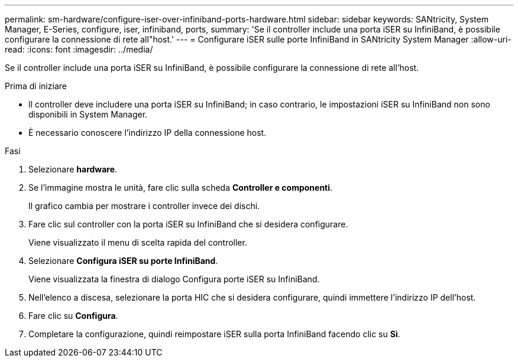 ---
permalink: sm-hardware/configure-iser-over-infiniband-ports-hardware.html 
sidebar: sidebar 
keywords: SANtricity, System Manager, E-Series, configure, iser, infiniband, ports, 
summary: 'Se il controller include una porta iSER su InfiniBand, è possibile configurare la connessione di rete all"host.' 
---
= Configurare iSER sulle porte InfiniBand in SANtricity System Manager
:allow-uri-read: 
:icons: font
:imagesdir: ../media/


[role="lead"]
Se il controller include una porta iSER su InfiniBand, è possibile configurare la connessione di rete all'host.

.Prima di iniziare
* Il controller deve includere una porta iSER su InfiniBand; in caso contrario, le impostazioni iSER su InfiniBand non sono disponibili in System Manager.
* È necessario conoscere l'indirizzo IP della connessione host.


.Fasi
. Selezionare *hardware*.
. Se l'immagine mostra le unità, fare clic sulla scheda *Controller e componenti*.
+
Il grafico cambia per mostrare i controller invece dei dischi.

. Fare clic sul controller con la porta iSER su InfiniBand che si desidera configurare.
+
Viene visualizzato il menu di scelta rapida del controller.

. Selezionare *Configura iSER su porte InfiniBand*.
+
Viene visualizzata la finestra di dialogo Configura porte iSER su InfiniBand.

. Nell'elenco a discesa, selezionare la porta HIC che si desidera configurare, quindi immettere l'indirizzo IP dell'host.
. Fare clic su *Configura*.
. Completare la configurazione, quindi reimpostare iSER sulla porta InfiniBand facendo clic su *Sì*.

